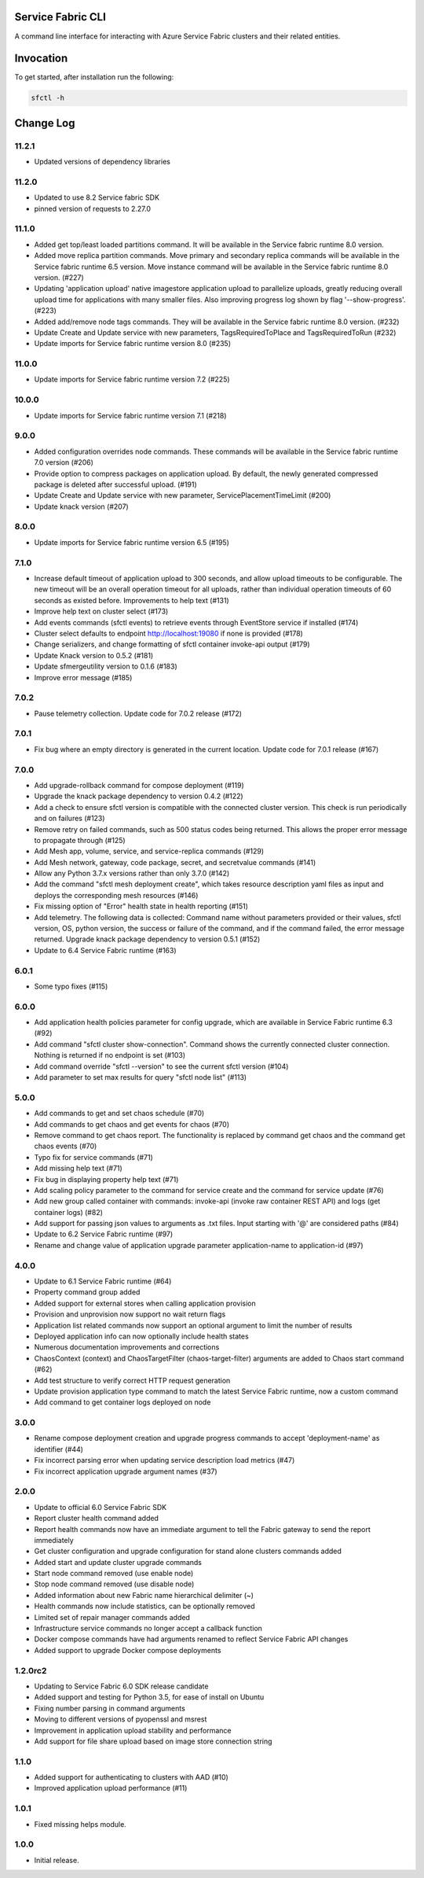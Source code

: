 Service Fabric CLI
==================

A command line interface for interacting with Azure Service Fabric clusters
and their related entities.

Invocation
==========

To get started, after installation run the following:

.. code-block:: bash

  sfctl -h

Change Log
==========

11.2.1
----------
- Updated versions of dependency libraries


11.2.0
----------
- Updated to use 8.2 Service fabric SDK
- pinned version of requests to 2.27.0

11.1.0
----------
- Added get top/least loaded partitions command. It will be available in the Service fabric runtime 8.0 version.
- Added move replica partition commands. Move primary and secondary replica commands will be available in the Service fabric runtime 6.5 version. Move instance command will be available in the Service fabric runtime 8.0 version. (#227)
- Updating 'application upload' native imagestore application upload to parallelize uploads, greatly reducing overall upload time for applications with many smaller files. Also improving progress log shown by flag '--show-progress'. (#223)
- Added add/remove node tags commands. They will be available in the Service fabric runtime 8.0 version. (#232)
- Update Create and Update service with new parameters, TagsRequiredToPlace and TagsRequiredToRun (#232)
- Update imports for Service fabric runtime version 8.0 (#235)

11.0.0
----------
- Update imports for Service fabric runtime version 7.2 (#225)

10.0.0
----------
- Update imports for Service fabric runtime version 7.1 (#218)

9.0.0
----------
- Added configuration overrides node commands. These commands will be available in the Service fabric runtime 7.0 version (#206)
- Provide option to compress packages on application upload. By default, the newly generated compressed package is deleted after successful upload. (#191)
- Update Create and Update service with new parameter, ServicePlacementTimeLimit (#200)
- Update knack version (#207)

8.0.0
----------
- Update imports for Service fabric runtime version 6.5 (#195)

7.1.0
----------
- Increase default timeout of application upload to 300 seconds, and allow upload timeouts to be configurable. The new timeout will be an overall operation timeout for all uploads, rather than individual operation timeouts of 60 seconds as existed before. Improvements to help text (#131)
- Improve help text on cluster select (#173)
- Add events commands (sfctl events) to retrieve events through EventStore service if installed (#174)
- Cluster select defaults to endpoint http://localhost:19080 if none is provided (#178)
- Change serializers, and change formatting of sfctl container invoke-api output (#179)
- Update Knack version to 0.5.2 (#181)
- Update sfmergeutility version to 0.1.6 (#183)
- Improve error message (#185)

7.0.2
----------
- Pause telemetry collection. Update code for 7.0.2 release (#172)

7.0.1
----------
- Fix bug where an empty directory is generated in the current location. Update code for 7.0.1 release (#167)

7.0.0
----------
- Add upgrade-rollback command for compose deployment (#119)
- Upgrade the knack package dependency to version 0.4.2 (#122)
- Add a check to ensure sfctl version is compatible with the connected cluster version. This check is run periodically and on failures (#123)
- Remove retry on failed commands, such as 500 status codes being returned. This allows the proper error message to propagate through (#125)
- Add Mesh app, volume, service, and service-replica commands (#129)
- Add Mesh network, gateway, code package, secret, and secretvalue commands (#141)
- Allow any Python 3.7.x versions rather than only 3.7.0 (#142)
- Add the command "sfctl mesh deployment create", which takes resource description yaml files as input and deploys the corresponding mesh resources (#146)
- Fix missing option of "Error" health state in health reporting (#151)
- Add telemetry. The following data is collected: Command name without parameters provided or their values, sfctl version, OS, python version, the success or failure of the command, and if the command failed, the error message returned. Upgrade knack package dependency to version 0.5.1 (#152)
- Update to 6.4 Service Fabric runtime (#163)

6.0.1
-----
- Some typo fixes (#115)

6.0.0
-----
- Add application health policies parameter for config upgrade, which are available in Service Fabric runtime 6.3 (#92)
- Add command "sfctl cluster show-connection". Command shows the currently connected cluster connection. Nothing is returned if no endpoint is set (#103)
- Add command override "sfctl --version" to see the current sfctl version (#104)
- Add parameter to set max results for query "sfctl node list" (#113)

5.0.0
-----
- Add commands to get and set chaos schedule (#70)
- Add commands to get chaos and get events for chaos (#70)
- Remove command to get chaos report. The functionality is replaced by command get chaos and the command get chaos events (#70)
- Typo fix for service commands (#71)
- Add missing help text (#71)
- Fix bug in displaying property help text (#71)
- Add scaling policy parameter to the command for service create and the command for service update (#76)
- Add new group called container with commands: invoke-api (invoke raw container REST API) and logs (get container logs) (#82)
- Add support for passing json values to arguments as .txt files. Input starting with '@' are considered paths (#84)
- Update to 6.2 Service Fabric runtime (#97)
- Rename and change value of application upgrade parameter application-name to application-id (#97)

4.0.0
-----

- Update to 6.1 Service Fabric runtime (#64)
- Property command group added
- Added support for external stores when calling application provision
- Provision and unprovision now support no wait return flags
- Application list related commands now support an optional argument to limit the number of results
- Deployed application info can now optionally include health states
- Numerous documentation improvements and corrections
- ChaosContext (context) and ChaosTargetFilter (chaos-target-filter) arguments are added to Chaos start command (#62)
- Add test structure to verify correct HTTP request generation
- Update provision application type command to match the latest Service Fabric runtime, now a custom command
- Add command to get container logs deployed on node

3.0.0
-----

- Rename compose deployment creation and upgrade progress commands to accept 'deployment-name' as identifier (#44)
- Fix incorrect parsing error when updating service description load metrics (#47)
- Fix incorrect application upgrade argument names (#37)

2.0.0
-----

- Update to official 6.0 Service Fabric SDK
- Report cluster health command added
- Report health commands now have an immediate argument to tell the Fabric
  gateway to send the report immediately
- Get cluster configuration and upgrade configuration for stand alone clusters
  commands added
- Added start and update cluster upgrade commands
- Start node command removed (use enable node)
- Stop node command removed (use disable node)
- Added information about new Fabric name hierarchical delimiter (~)
- Health commands now include statistics, can be optionally removed
- Limited set of repair manager commands added
- Infrastructure service commands no longer accept a callback function
- Docker compose commands have had arguments renamed to reflect Service Fabric
  API changes
- Added support to upgrade Docker compose deployments

1.2.0rc2
--------

- Updating to Service Fabric 6.0 SDK release candidate
- Added support and testing for Python 3.5, for ease of install on Ubuntu
- Fixing number parsing in command arguments
- Moving to different versions of pyopenssl and msrest
- Improvement in application upload stability and performance
- Add support for file share upload based on image store connection string

1.1.0
-----

- Added support for authenticating to clusters with AAD (#10)
- Improved application upload performance (#11)

1.0.1
-----

- Fixed missing helps module.

1.0.0
-----

- Initial release.
